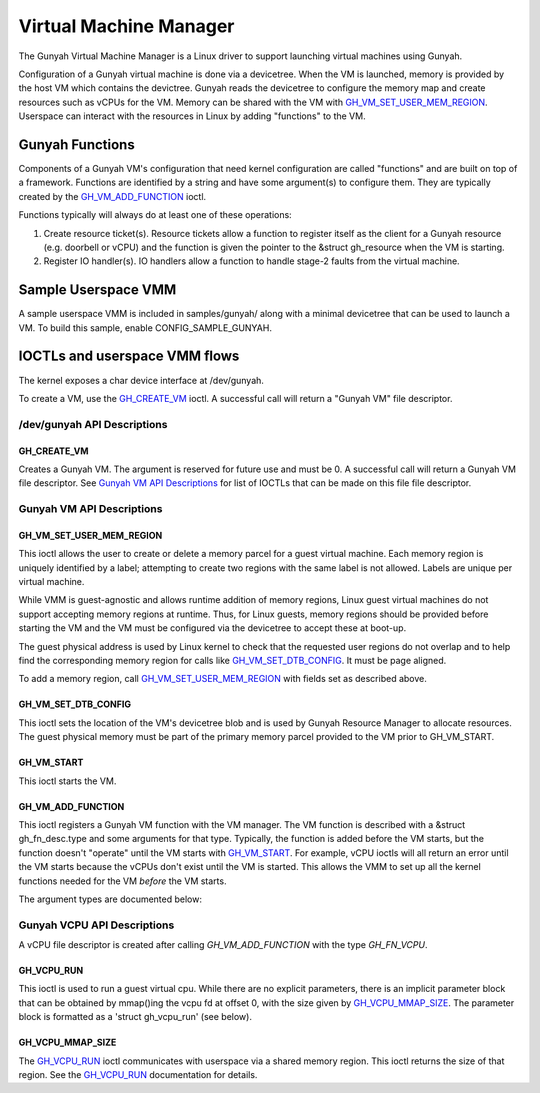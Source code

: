 .. SPDX-License-Identifier: GPL-2.0

=======================
Virtual Machine Manager
=======================

The Gunyah Virtual Machine Manager is a Linux driver to support launching
virtual machines using Gunyah.

Configuration of a Gunyah virtual machine is done via a devicetree. When the VM
is launched, memory is provided by the host VM which contains the devictree.
Gunyah reads the devicetree to configure the memory map and create resources
such as vCPUs for the VM. Memory can be shared with the VM with
`GH_VM_SET_USER_MEM_REGION`_. Userspace can interact with the resources in Linux
by adding "functions" to the VM.

Gunyah Functions
================

Components of a Gunyah VM's configuration that need kernel configuration are
called "functions" and are built on top of a framework. Functions are identified
by a string and have some argument(s) to configure them. They are typically
created by the `GH_VM_ADD_FUNCTION`_ ioctl.

Functions typically will always do at least one of these operations:

1. Create resource ticket(s). Resource tickets allow a function to register
   itself as the client for a Gunyah resource (e.g. doorbell or vCPU) and
   the function is given the pointer to the &struct gh_resource when the
   VM is starting.

2. Register IO handler(s). IO handlers allow a function to handle stage-2 faults
   from the virtual machine.

Sample Userspace VMM
====================

A sample userspace VMM is included in samples/gunyah/ along with a minimal
devicetree that can be used to launch a VM. To build this sample, enable
CONFIG_SAMPLE_GUNYAH.

IOCTLs and userspace VMM flows
==============================

The kernel exposes a char device interface at /dev/gunyah.

To create a VM, use the `GH_CREATE_VM`_ ioctl. A successful call will return a
"Gunyah VM" file descriptor.

/dev/gunyah API Descriptions
----------------------------

GH_CREATE_VM
~~~~~~~~~~~~

Creates a Gunyah VM. The argument is reserved for future use and must be 0.
A successful call will return a Gunyah VM file descriptor. See
`Gunyah VM API Descriptions`_ for list of IOCTLs that can be made on this file
file descriptor.

Gunyah VM API Descriptions
--------------------------

GH_VM_SET_USER_MEM_REGION
~~~~~~~~~~~~~~~~~~~~~~~~~

This ioctl allows the user to create or delete a memory parcel for a guest
virtual machine. Each memory region is uniquely identified by a label;
attempting to create two regions with the same label is not allowed. Labels are
unique per virtual machine.

While VMM is guest-agnostic and allows runtime addition of memory regions,
Linux guest virtual machines do not support accepting memory regions at runtime.
Thus, for Linux guests, memory regions should be provided before starting the VM
and the VM must be configured via the devicetree to accept these at boot-up.

The guest physical address is used by Linux kernel to check that the requested
user regions do not overlap and to help find the corresponding memory region
for calls like `GH_VM_SET_DTB_CONFIG`_. It must be page aligned.

To add a memory region, call `GH_VM_SET_USER_MEM_REGION`_ with fields set as
described above.

.. kernel-doc:: include/uapi/linux/gunyah.h
   :identifiers: gh_userspace_memory_region gh_mem_flags

GH_VM_SET_DTB_CONFIG
~~~~~~~~~~~~~~~~~~~~

This ioctl sets the location of the VM's devicetree blob and is used by Gunyah
Resource Manager to allocate resources. The guest physical memory must be part
of the primary memory parcel provided to the VM prior to GH_VM_START.

.. kernel-doc:: include/uapi/linux/gunyah.h
   :identifiers: gh_vm_dtb_config

GH_VM_START
~~~~~~~~~~~

This ioctl starts the VM.

GH_VM_ADD_FUNCTION
~~~~~~~~~~~~~~~~~~

This ioctl registers a Gunyah VM function with the VM manager. The VM function
is described with a &struct gh_fn_desc.type and some arguments for that type.
Typically, the function is added before the VM starts, but the function doesn't
"operate" until the VM starts with `GH_VM_START`_. For example, vCPU ioctls will
all return an error until the VM starts because the vCPUs don't exist until the
VM is started. This allows the VMM to set up all the kernel functions needed for
the VM *before* the VM starts.

.. kernel-doc:: include/uapi/linux/gunyah.h
   :identifiers: gh_fn_desc gh_fn_type

The argument types are documented below:

.. kernel-doc:: include/uapi/linux/gunyah.h
   :identifiers: gh_fn_vcpu_arg gh_fn_irqfd_arg gh_irqfd_flags

Gunyah VCPU API Descriptions
----------------------------

A vCPU file descriptor is created after calling `GH_VM_ADD_FUNCTION` with the type `GH_FN_VCPU`.

GH_VCPU_RUN
~~~~~~~~~~~

This ioctl is used to run a guest virtual cpu.  While there are no
explicit parameters, there is an implicit parameter block that can be
obtained by mmap()ing the vcpu fd at offset 0, with the size given by
`GH_VCPU_MMAP_SIZE`_. The parameter block is formatted as a 'struct
gh_vcpu_run' (see below).

GH_VCPU_MMAP_SIZE
~~~~~~~~~~~~~~~~~

The `GH_VCPU_RUN`_ ioctl communicates with userspace via a shared
memory region. This ioctl returns the size of that region. See the
`GH_VCPU_RUN`_ documentation for details.

.. kernel-doc:: include/uapi/linux/gunyah.h
   :identifiers: gh_vcpu_exit gh_vcpu_run gh_vm_status gh_vm_exit_info
